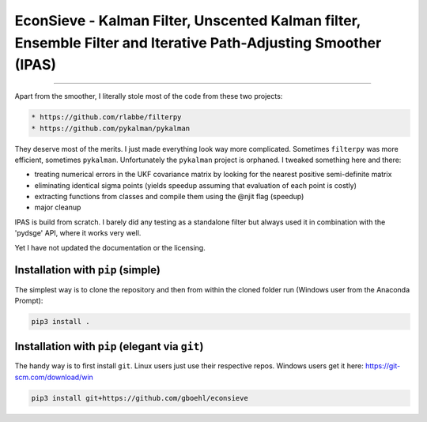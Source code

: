 
EconSieve - Kalman Filter, Unscented Kalman filter, Ensemble Filter and Iterative Path-Adjusting Smoother (IPAS)
================================================================================================================

----

Apart from the smoother, I literally stole most of the code from these two projects:

.. code-block::

   * https://github.com/rlabbe/filterpy
   * https://github.com/pykalman/pykalman


They deserve most of the merits. I just made everything look way more complicated. Sometimes ``filterpy`` was more efficient, sometimes ``pykalman``. Unfortunately the ``pykalman`` project is orphaned. I tweaked something here and there:


* treating numerical errors in the UKF covariance matrix by looking for the nearest positive semi-definite matrix
* eliminating identical sigma points (yields speedup assuming that evaluation of each point is costly)
* extracting functions from classes and compile them using the @njit flag (speedup)
* major cleanup

IPAS is build from scratch. I barely did any testing as a standalone filter but always used it in combination with the 'pydsge' API, where it works very well.

Yet I have not updated the documentation or the licensing.

Installation with ``pip`` (simple)
--------------------------------------

The simplest way is to clone the repository and then from within the cloned folder run (Windows user from the Anaconda Prompt):

.. code-block::

   pip3 install .

Installation with ``pip`` (elegant via ``git``\ )
-------------------------------------------------------

The handy way is to first install ``git``. Linux users just use their respective repos. Windows users get it here: https://git-scm.com/download/win

.. code-block::

   pip3 install git+https://github.com/gboehl/econsieve
